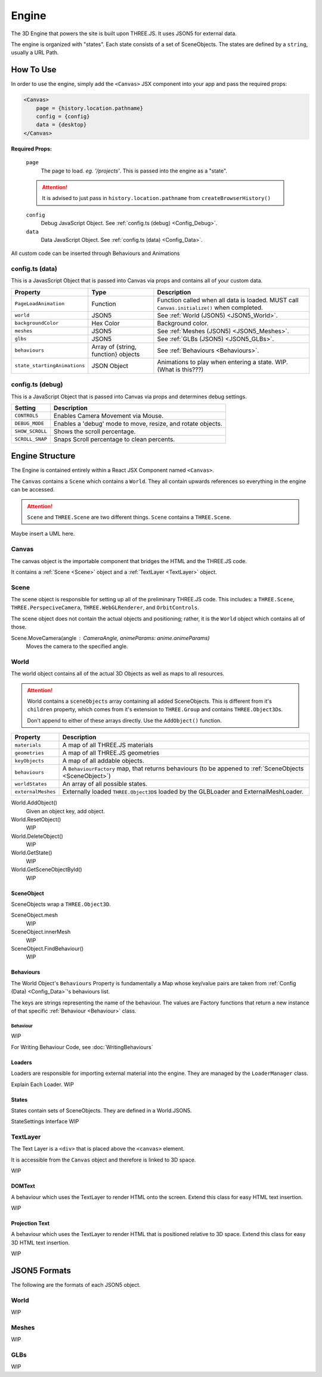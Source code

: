###########
Engine
###########

The 3D Engine that powers the site is built upon THREE.JS. It uses JSON5 for external data.

The engine is organized with "states". Each state consists of a set of SceneObjects. The states are defined by a ``string``, usually a URL Path.

******************
How To Use
******************

In order to use the engine, simply add the ``<Canvas>`` JSX component into your app and pass the required props:

.. code-block:: 

    <Canvas>
        page = {history.location.pathname}
        config = {config}
        data = {desktop}
    </Canvas>

**Required Props:**

    ``page``
        The page to load. *eg. '/projects'*. This is passed into the engine as a "state".

    .. attention:: It is advised to just pass in ``history.location.pathname`` from ``createBrowserHistory()``

    ``config``
        Debug JavaScript Object. See :ref:`config.ts (debug) <Config_Debug>`.

    ``data``
        Data JavaScript Object. See :ref:`config.ts (data) <Config_Data>`.

All custom code can be inserted through Behaviours and Animations

.. _Config_Data:

==================
config.ts (data)
==================

This is a JavasScript Object that is passed into Canvas via props and contains all of your custom data.

.. csv-table::
    :header: "Property", "Type", "Description"

    ``PageLoadAnimation``, Function, Function called when all data is loaded. MUST call ``Canvas.initialize()`` when completed.
    ``world``, JSON5, See :ref:`World (JSON5) <JSON5_World>`.
    ``backgroundColor``, Hex Color, Background color.
    ``meshes``, JSON5, See :ref:`Meshes (JSON5) <JSON5_Meshes>`.
    ``glbs``, JSON5,  See :ref:`GLBs (JSON5) <JSON5_GLBs>`.
    ``behaviours``, "Array of {string, function} objects", See :ref:`Behaviours <Behaviours>`.
    ``state_startingAnimations``, JSON Object, Animations to play when entering a state. WIP. (What is this???)
.. _Config_Debug:

==================
config.ts (debug)
==================
This is a JavaScript Object that is passed into Canvas via props and determines debug settings.

.. csv-table::
    :header: "Setting", "Description"

    ``CONTROLS``, Enables Camera Movement via Mouse.
    ``DEBUG_MODE``, "Enables a 'debug' mode to move, resize, and rotate objects."
    ``SHOW_SCROLL``, Shows the scroll percentage.
    ``SCROLL_SNAP``, Snaps Scroll percentage to clean percents.


******************
Engine Structure
******************

The Engine is contained entirely within a React JSX Component named ``<Canvas>``.

The ``Canvas`` contains a ``Scene`` which contains a ``World``. They all contain upwards references so everything in the engine can be accessed.

.. attention::
    ``Scene`` and ``THREE.Scene`` are two different things. ``Scene`` contains a ``THREE.Scene``.

Maybe insert a UML here.

==================
Canvas
==================

The canvas object is the importable component that bridges the HTML and the THREE.JS code.

It contains a :ref:`Scene <Scene>` object and a :ref:`TextLayer <TextLayer>` object. 

.. _Scene:

==================
Scene
==================

The scene object is responsible for setting up all of the preliminary THREE.JS code. This includes: a ``THREE.Scene``, ``THREE.PerspeciveCamera``, ``THREE.WebGLRenderer``, and ``OrbitControls``.

The scene object does not contain the actual objects and positioning; rather, it is the ``World`` object which contains all of those.

Scene.MoveCamera(angle : CameraAngle, animeParams: anime.animeParams)
    Moves the camera to the specified angle.

.. _World:

==================
World
==================

The world object contains all of the actual 3D Objects as well as maps to all resources.

.. attention::
    World contains a ``sceneObjects`` array containing all added SceneObjects. This is different from it's ``children`` property, which comes from it's extension to ``THREE.Group`` and contains ``THREE.Object3D``\s.

    Don't append to either of these arrays directly. Use the ``AddObject()`` function.


.. csv-table::
    :header: "Property", "Description"

    ``materials``, "A map of all THREE.JS materials"
    ``geometries``, "A map of all THREE.JS geometries"
    ``keyObjects``, "A map of all addable objects."
    ``behaviours``, "A ``BehaviourFactory`` map, that returns behaviours (to be appened to :ref:`SceneObjects <SceneObject>`)"
    ``worldStates``, "An array of all possible states."
    ``externalMeshes``, "Externally loaded ``THREE.Object3D``\s loaded by the GLBLoader and ExternalMeshLoader. "

World.AddObject()
    Given an object key, add object.

World.ResetObject()
    WIP

World.DeleteObject()
    WIP

World.GetState()
    WIP

World.GetSceneObjectById()
    WIP

.. _SceneObject:

SceneObject
-----------

SceneObjects wrap a ``THREE.Object3D``. 

SceneObject.mesh
    WIP

SceneObject.innerMesh
    WIP

SceneObject.FindBehaviour()
    WIP

.. _Behaviours:

Behaviours
----------
The World Object's ``Behaviours`` Property is fundamentally a Map whose key/value pairs are taken from  :ref:`Config (Data) <Config_Data>`'s behaviours list.

The keys are strings representing the name of the behaviour. The values are Factory functions that return a new instance of that specific :ref:`Behaviour <Behaviour>` class.

.. _Behaviour:

Behaviour
^^^^^^^^^
WIP

For Writing Behaviour Code, see :doc:`WritingBehaviours`

Loaders
---------
Loaders are responsible for importing external material into the engine. They are managed by the ``LoaderManager`` class.

Explain Each Loader. WIP

States
-------------
States contain sets of SceneObjects. They are defined in a World.JSON5.

StateSettings Interface WIP

.. _TextLayer:

==================
TextLayer
==================

The Text Layer is a ``<div>`` that is placed above the ``<canvas>`` element.

It is accessible from the ``Canvas`` object and therefore is linked to 3D space.

WIP

DOMText
-------
A behaviour which uses the TextLayer to render HTML onto the screen. Extend this class for easy HTML text insertion.

WIP

Projection Text
---------------
A behaviour which uses the TextLayer to render HTML that is positioned relative to 3D space. Extend this class for easy 3D HTML text insertion.

WIP

*************
JSON5 Formats
*************

The following are the formats of each JSON5 object.

.. _JSON5_World:

=====
World
=====

WIP

.. _JSON5_Meshes:

======
Meshes
======

WIP

.. _JSON5_GLBs:

====
GLBs
====

WIP